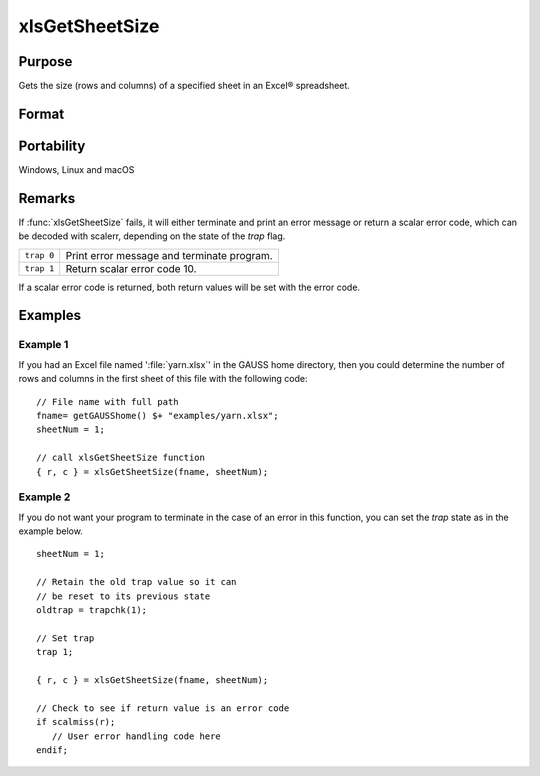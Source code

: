 
xlsGetSheetSize
==============================================

Purpose
----------------

Gets the size (rows and columns) of a specified sheet in an Excel® spreadsheet.

Format
----------------
.. function:: { r, c } = xlsGetSheetSize(file[, sheet])

    :param file: name of *.xls* or *.xlsx* file.
    :type file: string

    :param sheet: sheet index (1-based). Default = 1.
    :type sheet: scalar

    :return r: number of rows.

    :rtype r: scalar

    :return c: number of columns.

    :rtype c: scalar

Portability
-----------

Windows, Linux and macOS

Remarks
-------

If :func:`xlsGetSheetSize` fails, it will either terminate and print an error
message or return a scalar error code, which can be decoded with
scalerr, depending on the state of the `trap` flag.

+-----------------+-----------------------------------------------------+
| ``trap 0``      | Print error message and terminate program.          |
+-----------------+-----------------------------------------------------+
| ``trap 1``      | Return scalar error code 10.                        |
+-----------------+-----------------------------------------------------+

If a scalar error code is returned, both return values will be set with
the error code.


Examples
----------------

Example 1
+++++++++

If you had an Excel file named ':file:`yarn.xlsx`' in the GAUSS home directory, then you could 
determine the number of rows and columns in the first sheet of this file with the following code:

::

    // File name with full path 
    fname= getGAUSShome() $+ "examples/yarn.xlsx";				
    sheetNum = 1;
    				
    // call xlsGetSheetSize function 
    { r, c } = xlsGetSheetSize(fname, sheetNum);


Example 2
+++++++++

If you do not want your program to terminate in the case of an error in this function, 
you can set the `trap` state as in the example below.

::

    sheetNum = 1;
    
    // Retain the old trap value so it can
    // be reset to its previous state
    oldtrap = trapchk(1);
    
    // Set trap
    trap 1;
    
    { r, c } = xlsGetSheetSize(fname, sheetNum);
    
    // Check to see if return value is an error code
    if scalmiss(r);
       // User error handling code here
    endif;

.. seealso:: Functions :func:`xlsGetSheetCount`, :func:`xlsGetSheetTypes`, :func:`xlsMakeRange`


